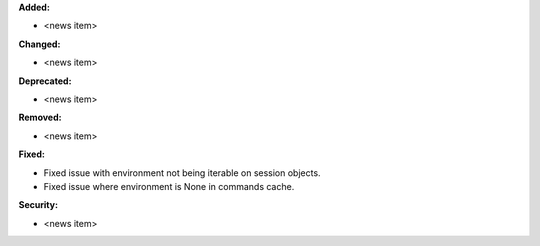 **Added:**

* <news item>

**Changed:**

* <news item>

**Deprecated:**

* <news item>

**Removed:**

* <news item>

**Fixed:**

* Fixed issue with environment not being iterable on session objects.
* Fixed issue where environment is None in commands cache.

**Security:**

* <news item>
